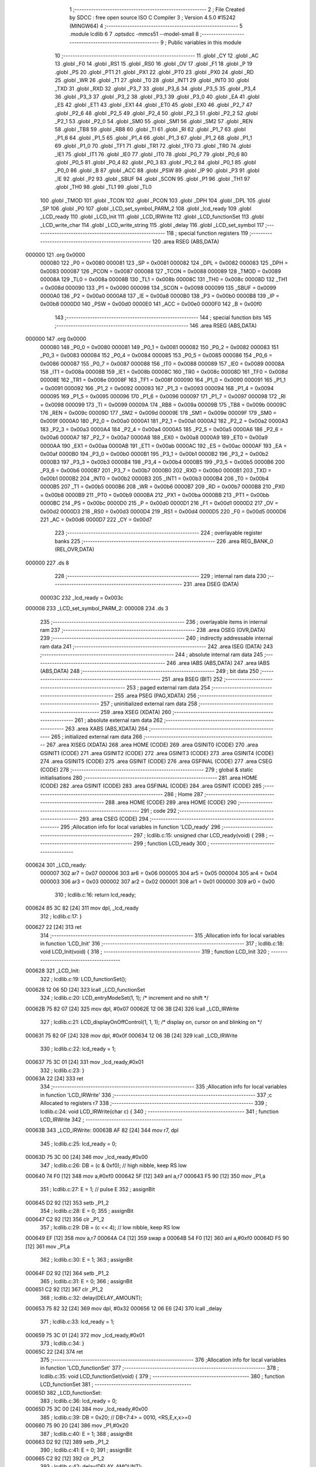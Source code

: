                                       1 ;--------------------------------------------------------
                                      2 ; File Created by SDCC : free open source ISO C Compiler
                                      3 ; Version 4.5.0 #15242 (MINGW64)
                                      4 ;--------------------------------------------------------
                                      5 	.module lcdlib
                                      6 	
                                      7 	.optsdcc -mmcs51 --model-small
                                      8 ;--------------------------------------------------------
                                      9 ; Public variables in this module
                                     10 ;--------------------------------------------------------
                                     11 	.globl _CY
                                     12 	.globl _AC
                                     13 	.globl _F0
                                     14 	.globl _RS1
                                     15 	.globl _RS0
                                     16 	.globl _OV
                                     17 	.globl _F1
                                     18 	.globl _P
                                     19 	.globl _PS
                                     20 	.globl _PT1
                                     21 	.globl _PX1
                                     22 	.globl _PT0
                                     23 	.globl _PX0
                                     24 	.globl _RD
                                     25 	.globl _WR
                                     26 	.globl _T1
                                     27 	.globl _T0
                                     28 	.globl _INT1
                                     29 	.globl _INT0
                                     30 	.globl _TXD
                                     31 	.globl _RXD
                                     32 	.globl _P3_7
                                     33 	.globl _P3_6
                                     34 	.globl _P3_5
                                     35 	.globl _P3_4
                                     36 	.globl _P3_3
                                     37 	.globl _P3_2
                                     38 	.globl _P3_1
                                     39 	.globl _P3_0
                                     40 	.globl _EA
                                     41 	.globl _ES
                                     42 	.globl _ET1
                                     43 	.globl _EX1
                                     44 	.globl _ET0
                                     45 	.globl _EX0
                                     46 	.globl _P2_7
                                     47 	.globl _P2_6
                                     48 	.globl _P2_5
                                     49 	.globl _P2_4
                                     50 	.globl _P2_3
                                     51 	.globl _P2_2
                                     52 	.globl _P2_1
                                     53 	.globl _P2_0
                                     54 	.globl _SM0
                                     55 	.globl _SM1
                                     56 	.globl _SM2
                                     57 	.globl _REN
                                     58 	.globl _TB8
                                     59 	.globl _RB8
                                     60 	.globl _TI
                                     61 	.globl _RI
                                     62 	.globl _P1_7
                                     63 	.globl _P1_6
                                     64 	.globl _P1_5
                                     65 	.globl _P1_4
                                     66 	.globl _P1_3
                                     67 	.globl _P1_2
                                     68 	.globl _P1_1
                                     69 	.globl _P1_0
                                     70 	.globl _TF1
                                     71 	.globl _TR1
                                     72 	.globl _TF0
                                     73 	.globl _TR0
                                     74 	.globl _IE1
                                     75 	.globl _IT1
                                     76 	.globl _IE0
                                     77 	.globl _IT0
                                     78 	.globl _P0_7
                                     79 	.globl _P0_6
                                     80 	.globl _P0_5
                                     81 	.globl _P0_4
                                     82 	.globl _P0_3
                                     83 	.globl _P0_2
                                     84 	.globl _P0_1
                                     85 	.globl _P0_0
                                     86 	.globl _B
                                     87 	.globl _ACC
                                     88 	.globl _PSW
                                     89 	.globl _IP
                                     90 	.globl _P3
                                     91 	.globl _IE
                                     92 	.globl _P2
                                     93 	.globl _SBUF
                                     94 	.globl _SCON
                                     95 	.globl _P1
                                     96 	.globl _TH1
                                     97 	.globl _TH0
                                     98 	.globl _TL1
                                     99 	.globl _TL0
                                    100 	.globl _TMOD
                                    101 	.globl _TCON
                                    102 	.globl _PCON
                                    103 	.globl _DPH
                                    104 	.globl _DPL
                                    105 	.globl _SP
                                    106 	.globl _P0
                                    107 	.globl _LCD_set_symbol_PARM_2
                                    108 	.globl _lcd_ready
                                    109 	.globl _LCD_ready
                                    110 	.globl _LCD_Init
                                    111 	.globl _LCD_IRWrite
                                    112 	.globl _LCD_functionSet
                                    113 	.globl _LCD_write_char
                                    114 	.globl _LCD_write_string
                                    115 	.globl _delay
                                    116 	.globl _LCD_set_symbol
                                    117 ;--------------------------------------------------------
                                    118 ; special function registers
                                    119 ;--------------------------------------------------------
                                    120 	.area RSEG    (ABS,DATA)
      000000                        121 	.org 0x0000
                           000080   122 _P0	=	0x0080
                           000081   123 _SP	=	0x0081
                           000082   124 _DPL	=	0x0082
                           000083   125 _DPH	=	0x0083
                           000087   126 _PCON	=	0x0087
                           000088   127 _TCON	=	0x0088
                           000089   128 _TMOD	=	0x0089
                           00008A   129 _TL0	=	0x008a
                           00008B   130 _TL1	=	0x008b
                           00008C   131 _TH0	=	0x008c
                           00008D   132 _TH1	=	0x008d
                           000090   133 _P1	=	0x0090
                           000098   134 _SCON	=	0x0098
                           000099   135 _SBUF	=	0x0099
                           0000A0   136 _P2	=	0x00a0
                           0000A8   137 _IE	=	0x00a8
                           0000B0   138 _P3	=	0x00b0
                           0000B8   139 _IP	=	0x00b8
                           0000D0   140 _PSW	=	0x00d0
                           0000E0   141 _ACC	=	0x00e0
                           0000F0   142 _B	=	0x00f0
                                    143 ;--------------------------------------------------------
                                    144 ; special function bits
                                    145 ;--------------------------------------------------------
                                    146 	.area RSEG    (ABS,DATA)
      000000                        147 	.org 0x0000
                           000080   148 _P0_0	=	0x0080
                           000081   149 _P0_1	=	0x0081
                           000082   150 _P0_2	=	0x0082
                           000083   151 _P0_3	=	0x0083
                           000084   152 _P0_4	=	0x0084
                           000085   153 _P0_5	=	0x0085
                           000086   154 _P0_6	=	0x0086
                           000087   155 _P0_7	=	0x0087
                           000088   156 _IT0	=	0x0088
                           000089   157 _IE0	=	0x0089
                           00008A   158 _IT1	=	0x008a
                           00008B   159 _IE1	=	0x008b
                           00008C   160 _TR0	=	0x008c
                           00008D   161 _TF0	=	0x008d
                           00008E   162 _TR1	=	0x008e
                           00008F   163 _TF1	=	0x008f
                           000090   164 _P1_0	=	0x0090
                           000091   165 _P1_1	=	0x0091
                           000092   166 _P1_2	=	0x0092
                           000093   167 _P1_3	=	0x0093
                           000094   168 _P1_4	=	0x0094
                           000095   169 _P1_5	=	0x0095
                           000096   170 _P1_6	=	0x0096
                           000097   171 _P1_7	=	0x0097
                           000098   172 _RI	=	0x0098
                           000099   173 _TI	=	0x0099
                           00009A   174 _RB8	=	0x009a
                           00009B   175 _TB8	=	0x009b
                           00009C   176 _REN	=	0x009c
                           00009D   177 _SM2	=	0x009d
                           00009E   178 _SM1	=	0x009e
                           00009F   179 _SM0	=	0x009f
                           0000A0   180 _P2_0	=	0x00a0
                           0000A1   181 _P2_1	=	0x00a1
                           0000A2   182 _P2_2	=	0x00a2
                           0000A3   183 _P2_3	=	0x00a3
                           0000A4   184 _P2_4	=	0x00a4
                           0000A5   185 _P2_5	=	0x00a5
                           0000A6   186 _P2_6	=	0x00a6
                           0000A7   187 _P2_7	=	0x00a7
                           0000A8   188 _EX0	=	0x00a8
                           0000A9   189 _ET0	=	0x00a9
                           0000AA   190 _EX1	=	0x00aa
                           0000AB   191 _ET1	=	0x00ab
                           0000AC   192 _ES	=	0x00ac
                           0000AF   193 _EA	=	0x00af
                           0000B0   194 _P3_0	=	0x00b0
                           0000B1   195 _P3_1	=	0x00b1
                           0000B2   196 _P3_2	=	0x00b2
                           0000B3   197 _P3_3	=	0x00b3
                           0000B4   198 _P3_4	=	0x00b4
                           0000B5   199 _P3_5	=	0x00b5
                           0000B6   200 _P3_6	=	0x00b6
                           0000B7   201 _P3_7	=	0x00b7
                           0000B0   202 _RXD	=	0x00b0
                           0000B1   203 _TXD	=	0x00b1
                           0000B2   204 _INT0	=	0x00b2
                           0000B3   205 _INT1	=	0x00b3
                           0000B4   206 _T0	=	0x00b4
                           0000B5   207 _T1	=	0x00b5
                           0000B6   208 _WR	=	0x00b6
                           0000B7   209 _RD	=	0x00b7
                           0000B8   210 _PX0	=	0x00b8
                           0000B9   211 _PT0	=	0x00b9
                           0000BA   212 _PX1	=	0x00ba
                           0000BB   213 _PT1	=	0x00bb
                           0000BC   214 _PS	=	0x00bc
                           0000D0   215 _P	=	0x00d0
                           0000D1   216 _F1	=	0x00d1
                           0000D2   217 _OV	=	0x00d2
                           0000D3   218 _RS0	=	0x00d3
                           0000D4   219 _RS1	=	0x00d4
                           0000D5   220 _F0	=	0x00d5
                           0000D6   221 _AC	=	0x00d6
                           0000D7   222 _CY	=	0x00d7
                                    223 ;--------------------------------------------------------
                                    224 ; overlayable register banks
                                    225 ;--------------------------------------------------------
                                    226 	.area REG_BANK_0	(REL,OVR,DATA)
      000000                        227 	.ds 8
                                    228 ;--------------------------------------------------------
                                    229 ; internal ram data
                                    230 ;--------------------------------------------------------
                                    231 	.area DSEG    (DATA)
                           00003C   232 _lcd_ready	=	0x003c
      000008                        233 _LCD_set_symbol_PARM_2:
      000008                        234 	.ds 3
                                    235 ;--------------------------------------------------------
                                    236 ; overlayable items in internal ram
                                    237 ;--------------------------------------------------------
                                    238 	.area	OSEG    (OVR,DATA)
                                    239 ;--------------------------------------------------------
                                    240 ; indirectly addressable internal ram data
                                    241 ;--------------------------------------------------------
                                    242 	.area ISEG    (DATA)
                                    243 ;--------------------------------------------------------
                                    244 ; absolute internal ram data
                                    245 ;--------------------------------------------------------
                                    246 	.area IABS    (ABS,DATA)
                                    247 	.area IABS    (ABS,DATA)
                                    248 ;--------------------------------------------------------
                                    249 ; bit data
                                    250 ;--------------------------------------------------------
                                    251 	.area BSEG    (BIT)
                                    252 ;--------------------------------------------------------
                                    253 ; paged external ram data
                                    254 ;--------------------------------------------------------
                                    255 	.area PSEG    (PAG,XDATA)
                                    256 ;--------------------------------------------------------
                                    257 ; uninitialized external ram data
                                    258 ;--------------------------------------------------------
                                    259 	.area XSEG    (XDATA)
                                    260 ;--------------------------------------------------------
                                    261 ; absolute external ram data
                                    262 ;--------------------------------------------------------
                                    263 	.area XABS    (ABS,XDATA)
                                    264 ;--------------------------------------------------------
                                    265 ; initialized external ram data
                                    266 ;--------------------------------------------------------
                                    267 	.area XISEG   (XDATA)
                                    268 	.area HOME    (CODE)
                                    269 	.area GSINIT0 (CODE)
                                    270 	.area GSINIT1 (CODE)
                                    271 	.area GSINIT2 (CODE)
                                    272 	.area GSINIT3 (CODE)
                                    273 	.area GSINIT4 (CODE)
                                    274 	.area GSINIT5 (CODE)
                                    275 	.area GSINIT  (CODE)
                                    276 	.area GSFINAL (CODE)
                                    277 	.area CSEG    (CODE)
                                    278 ;--------------------------------------------------------
                                    279 ; global & static initialisations
                                    280 ;--------------------------------------------------------
                                    281 	.area HOME    (CODE)
                                    282 	.area GSINIT  (CODE)
                                    283 	.area GSFINAL (CODE)
                                    284 	.area GSINIT  (CODE)
                                    285 ;--------------------------------------------------------
                                    286 ; Home
                                    287 ;--------------------------------------------------------
                                    288 	.area HOME    (CODE)
                                    289 	.area HOME    (CODE)
                                    290 ;--------------------------------------------------------
                                    291 ; code
                                    292 ;--------------------------------------------------------
                                    293 	.area CSEG    (CODE)
                                    294 ;------------------------------------------------------------
                                    295 ;Allocation info for local variables in function 'LCD_ready'
                                    296 ;------------------------------------------------------------
                                    297 ;	lcdlib.c:15: unsigned char LCD_ready(void) {
                                    298 ;	-----------------------------------------
                                    299 ;	 function LCD_ready
                                    300 ;	-----------------------------------------
      000624                        301 _LCD_ready:
                           000007   302 	ar7 = 0x07
                           000006   303 	ar6 = 0x06
                           000005   304 	ar5 = 0x05
                           000004   305 	ar4 = 0x04
                           000003   306 	ar3 = 0x03
                           000002   307 	ar2 = 0x02
                           000001   308 	ar1 = 0x01
                           000000   309 	ar0 = 0x00
                                    310 ;	lcdlib.c:16: return lcd_ready;
      000624 85 3C 82         [24]  311 	mov	dpl, _lcd_ready
                                    312 ;	lcdlib.c:17: }
      000627 22               [24]  313 	ret
                                    314 ;------------------------------------------------------------
                                    315 ;Allocation info for local variables in function 'LCD_Init'
                                    316 ;------------------------------------------------------------
                                    317 ;	lcdlib.c:18: void LCD_Init(void) {
                                    318 ;	-----------------------------------------
                                    319 ;	 function LCD_Init
                                    320 ;	-----------------------------------------
      000628                        321 _LCD_Init:
                                    322 ;	lcdlib.c:19: LCD_functionSet();
      000628 12 06 5D         [24]  323 	lcall	_LCD_functionSet
                                    324 ;	lcdlib.c:20: LCD_entryModeSet(1, 1); /* increment and no shift */
      00062B 75 82 07         [24]  325 	mov	dpl, #0x07
      00062E 12 06 3B         [24]  326 	lcall	_LCD_IRWrite
                                    327 ;	lcdlib.c:21: LCD_displayOnOffControl(1, 1, 1); /* display on, cursor on and blinking on */
      000631 75 82 0F         [24]  328 	mov	dpl, #0x0f
      000634 12 06 3B         [24]  329 	lcall	_LCD_IRWrite
                                    330 ;	lcdlib.c:22: lcd_ready = 1;
      000637 75 3C 01         [24]  331 	mov	_lcd_ready,#0x01
                                    332 ;	lcdlib.c:23: }
      00063A 22               [24]  333 	ret
                                    334 ;------------------------------------------------------------
                                    335 ;Allocation info for local variables in function 'LCD_IRWrite'
                                    336 ;------------------------------------------------------------
                                    337 ;c             Allocated to registers r7 
                                    338 ;------------------------------------------------------------
                                    339 ;	lcdlib.c:24: void LCD_IRWrite(char c) {
                                    340 ;	-----------------------------------------
                                    341 ;	 function LCD_IRWrite
                                    342 ;	-----------------------------------------
      00063B                        343 _LCD_IRWrite:
      00063B AF 82            [24]  344 	mov	r7, dpl
                                    345 ;	lcdlib.c:25: lcd_ready = 0;
      00063D 75 3C 00         [24]  346 	mov	_lcd_ready,#0x00
                                    347 ;	lcdlib.c:26: DB = (c & 0xf0); // high nibble, keep RS low
      000640 74 F0            [12]  348 	mov	a,#0xf0
      000642 5F               [12]  349 	anl	a,r7
      000643 F5 90            [12]  350 	mov	_P1,a
                                    351 ;	lcdlib.c:27: E = 1;  // pulse E
                                    352 ;	assignBit
      000645 D2 92            [12]  353 	setb	_P1_2
                                    354 ;	lcdlib.c:28: E = 0;
                                    355 ;	assignBit
      000647 C2 92            [12]  356 	clr	_P1_2
                                    357 ;	lcdlib.c:29: DB = (c << 4); // low nibble, keep RS low
      000649 EF               [12]  358 	mov	a,r7
      00064A C4               [12]  359 	swap	a
      00064B 54 F0            [12]  360 	anl	a,#0xf0
      00064D F5 90            [12]  361 	mov	_P1,a
                                    362 ;	lcdlib.c:30: E = 1;
                                    363 ;	assignBit
      00064F D2 92            [12]  364 	setb	_P1_2
                                    365 ;	lcdlib.c:31: E = 0;
                                    366 ;	assignBit
      000651 C2 92            [12]  367 	clr	_P1_2
                                    368 ;	lcdlib.c:32: delay(DELAY_AMOUNT);
      000653 75 82 32         [24]  369 	mov	dpl, #0x32
      000656 12 06 E6         [24]  370 	lcall	_delay
                                    371 ;	lcdlib.c:33: lcd_ready = 1;
      000659 75 3C 01         [24]  372 	mov	_lcd_ready,#0x01
                                    373 ;	lcdlib.c:34: }
      00065C 22               [24]  374 	ret
                                    375 ;------------------------------------------------------------
                                    376 ;Allocation info for local variables in function 'LCD_functionSet'
                                    377 ;------------------------------------------------------------
                                    378 ;	lcdlib.c:35: void LCD_functionSet(void) {
                                    379 ;	-----------------------------------------
                                    380 ;	 function LCD_functionSet
                                    381 ;	-----------------------------------------
      00065D                        382 _LCD_functionSet:
                                    383 ;	lcdlib.c:36: lcd_ready = 0;
      00065D 75 3C 00         [24]  384 	mov	_lcd_ready,#0x00
                                    385 ;	lcdlib.c:39: DB = 0x20;  // DB<7:4> = 0010, <RS,E,x,x>=0
      000660 75 90 20         [24]  386 	mov	_P1,#0x20
                                    387 ;	lcdlib.c:40: E = 1;
                                    388 ;	assignBit
      000663 D2 92            [12]  389 	setb	_P1_2
                                    390 ;	lcdlib.c:41: E = 0;
                                    391 ;	assignBit
      000665 C2 92            [12]  392 	clr	_P1_2
                                    393 ;	lcdlib.c:42: delay(DELAY_AMOUNT);
      000667 75 82 32         [24]  394 	mov	dpl, #0x32
      00066A 12 06 E6         [24]  395 	lcall	_delay
                                    396 ;	lcdlib.c:43: E = 1;
                                    397 ;	assignBit
      00066D D2 92            [12]  398 	setb	_P1_2
                                    399 ;	lcdlib.c:44: E = 0;
                                    400 ;	assignBit
      00066F C2 92            [12]  401 	clr	_P1_2
                                    402 ;	lcdlib.c:45: delay(DELAY_AMOUNT); // added, to ensure sufficient delay
      000671 75 82 32         [24]  403 	mov	dpl, #0x32
      000674 12 06 E6         [24]  404 	lcall	_delay
                                    405 ;	lcdlib.c:46: DB7 = 1; // 2-line model
                                    406 ;	assignBit
      000677 D2 97            [12]  407 	setb	_P1_7
                                    408 ;	lcdlib.c:48: E = 1;
                                    409 ;	assignBit
      000679 D2 92            [12]  410 	setb	_P1_2
                                    411 ;	lcdlib.c:49: E = 0;
                                    412 ;	assignBit
      00067B C2 92            [12]  413 	clr	_P1_2
                                    414 ;	lcdlib.c:50: delay(DELAY_AMOUNT);
      00067D 75 82 32         [24]  415 	mov	dpl, #0x32
      000680 12 06 E6         [24]  416 	lcall	_delay
                                    417 ;	lcdlib.c:51: lcd_ready = 1;
      000683 75 3C 01         [24]  418 	mov	_lcd_ready,#0x01
                                    419 ;	lcdlib.c:52: }
      000686 22               [24]  420 	ret
                                    421 ;------------------------------------------------------------
                                    422 ;Allocation info for local variables in function 'LCD_write_char'
                                    423 ;------------------------------------------------------------
                                    424 ;c             Allocated to registers r7 
                                    425 ;------------------------------------------------------------
                                    426 ;	lcdlib.c:54: void LCD_write_char(char c) {
                                    427 ;	-----------------------------------------
                                    428 ;	 function LCD_write_char
                                    429 ;	-----------------------------------------
      000687                        430 _LCD_write_char:
      000687 AF 82            [24]  431 	mov	r7, dpl
                                    432 ;	lcdlib.c:55: lcd_ready = 0;
      000689 75 3C 00         [24]  433 	mov	_lcd_ready,#0x00
                                    434 ;	lcdlib.c:56: DB = (c & 0xf0) | 0x08; //; keep the RS
      00068C 74 F0            [12]  435 	mov	a,#0xf0
      00068E 5F               [12]  436 	anl	a,r7
      00068F 44 08            [12]  437 	orl	a,#0x08
      000691 F5 90            [12]  438 	mov	_P1,a
                                    439 ;	lcdlib.c:57: RS = 1;
                                    440 ;	assignBit
      000693 D2 93            [12]  441 	setb	_P1_3
                                    442 ;	lcdlib.c:58: E = 1;
                                    443 ;	assignBit
      000695 D2 92            [12]  444 	setb	_P1_2
                                    445 ;	lcdlib.c:59: E = 0;
                                    446 ;	assignBit
      000697 C2 92            [12]  447 	clr	_P1_2
                                    448 ;	lcdlib.c:60: DB = (c << 4) | 0x08; // keep the RS
      000699 EF               [12]  449 	mov	a,r7
      00069A C4               [12]  450 	swap	a
      00069B 54 F0            [12]  451 	anl	a,#0xf0
      00069D FF               [12]  452 	mov	r7,a
      00069E 74 08            [12]  453 	mov	a,#0x08
      0006A0 4F               [12]  454 	orl	a,r7
      0006A1 F5 90            [12]  455 	mov	_P1,a
                                    456 ;	lcdlib.c:61: E = 1;
                                    457 ;	assignBit
      0006A3 D2 92            [12]  458 	setb	_P1_2
                                    459 ;	lcdlib.c:62: E = 0;
                                    460 ;	assignBit
      0006A5 C2 92            [12]  461 	clr	_P1_2
                                    462 ;	lcdlib.c:63: delay(DELAY_AMOUNT);
      0006A7 75 82 32         [24]  463 	mov	dpl, #0x32
      0006AA 12 06 E6         [24]  464 	lcall	_delay
                                    465 ;	lcdlib.c:64: lcd_ready = 1;
      0006AD 75 3C 01         [24]  466 	mov	_lcd_ready,#0x01
                                    467 ;	lcdlib.c:65: }
      0006B0 22               [24]  468 	ret
                                    469 ;------------------------------------------------------------
                                    470 ;Allocation info for local variables in function 'LCD_write_string'
                                    471 ;------------------------------------------------------------
                                    472 ;str           Allocated to registers 
                                    473 ;------------------------------------------------------------
                                    474 ;	lcdlib.c:66: void LCD_write_string(char* str) {
                                    475 ;	-----------------------------------------
                                    476 ;	 function LCD_write_string
                                    477 ;	-----------------------------------------
      0006B1                        478 _LCD_write_string:
      0006B1 AD 82            [24]  479 	mov	r5, dpl
      0006B3 AE 83            [24]  480 	mov	r6, dph
      0006B5 AF F0            [24]  481 	mov	r7, b
                                    482 ;	lcdlib.c:67: while (*str++) {
      0006B7                        483 00101$:
      0006B7 8D 82            [24]  484 	mov	dpl,r5
      0006B9 8E 83            [24]  485 	mov	dph,r6
      0006BB 8F F0            [24]  486 	mov	b,r7
      0006BD 12 09 74         [24]  487 	lcall	__gptrget
      0006C0 FC               [12]  488 	mov	r4,a
      0006C1 A3               [24]  489 	inc	dptr
      0006C2 AD 82            [24]  490 	mov	r5,dpl
      0006C4 AE 83            [24]  491 	mov	r6,dph
      0006C6 EC               [12]  492 	mov	a,r4
      0006C7 60 1C            [24]  493 	jz	00104$
                                    494 ;	lcdlib.c:68: LCD_write_char(*str);
      0006C9 8D 82            [24]  495 	mov	dpl,r5
      0006CB 8E 83            [24]  496 	mov	dph,r6
      0006CD 8F F0            [24]  497 	mov	b,r7
      0006CF 12 09 74         [24]  498 	lcall	__gptrget
      0006D2 F5 82            [12]  499 	mov	dpl,a
      0006D4 C0 07            [24]  500 	push	ar7
      0006D6 C0 06            [24]  501 	push	ar6
      0006D8 C0 05            [24]  502 	push	ar5
      0006DA 12 06 87         [24]  503 	lcall	_LCD_write_char
      0006DD D0 05            [24]  504 	pop	ar5
      0006DF D0 06            [24]  505 	pop	ar6
      0006E1 D0 07            [24]  506 	pop	ar7
      0006E3 80 D2            [24]  507 	sjmp	00101$
      0006E5                        508 00104$:
                                    509 ;	lcdlib.c:70: }
      0006E5 22               [24]  510 	ret
                                    511 ;------------------------------------------------------------
                                    512 ;Allocation info for local variables in function 'delay'
                                    513 ;------------------------------------------------------------
                                    514 ;n             Allocated to registers 
                                    515 ;------------------------------------------------------------
                                    516 ;	lcdlib.c:71: void delay(unsigned char n) {
                                    517 ;	-----------------------------------------
                                    518 ;	 function delay
                                    519 ;	-----------------------------------------
      0006E6                        520 _delay:
                                    521 ;	lcdlib.c:75: __endasm;
      0006E6                        522 dhere:
      0006E6 D5 82 FD         [24]  523 	djnz	dpl, dhere
                                    524 ;	lcdlib.c:77: }
      0006E9 22               [24]  525 	ret
                                    526 ;------------------------------------------------------------
                                    527 ;Allocation info for local variables in function 'LCD_set_symbol'
                                    528 ;------------------------------------------------------------
                                    529 ;symb          Allocated with name '_LCD_set_symbol_PARM_2'
                                    530 ;code          Allocated to registers r7 
                                    531 ;------------------------------------------------------------
                                    532 ;	lcdlib.c:79: void LCD_set_symbol(char code, const char symb[]) {
                                    533 ;	-----------------------------------------
                                    534 ;	 function LCD_set_symbol
                                    535 ;	-----------------------------------------
      0006EA                        536 _LCD_set_symbol:
      0006EA AF 82            [24]  537 	mov	r7, dpl
                                    538 ;	lcdlib.c:84: LCD_setCgRamAddress(code); // code is the character generation memory 
      0006EC 74 40            [12]  539 	mov	a,#0x40
      0006EE 4F               [12]  540 	orl	a,r7
      0006EF F5 82            [12]  541 	mov	dpl,a
      0006F1 12 06 3B         [24]  542 	lcall	_LCD_IRWrite
                                    543 ;	lcdlib.c:87: LCD_write_char(symb[0]);
      0006F4 AD 08            [24]  544 	mov	r5,_LCD_set_symbol_PARM_2
      0006F6 AE 09            [24]  545 	mov	r6,(_LCD_set_symbol_PARM_2 + 1)
      0006F8 AF 0A            [24]  546 	mov	r7,(_LCD_set_symbol_PARM_2 + 2)
      0006FA 8D 82            [24]  547 	mov	dpl,r5
      0006FC 8E 83            [24]  548 	mov	dph,r6
      0006FE 8F F0            [24]  549 	mov	b,r7
      000700 12 09 74         [24]  550 	lcall	__gptrget
      000703 F5 82            [12]  551 	mov	dpl,a
      000705 C0 07            [24]  552 	push	ar7
      000707 C0 06            [24]  553 	push	ar6
      000709 C0 05            [24]  554 	push	ar5
      00070B 12 06 87         [24]  555 	lcall	_LCD_write_char
      00070E D0 05            [24]  556 	pop	ar5
      000710 D0 06            [24]  557 	pop	ar6
      000712 D0 07            [24]  558 	pop	ar7
                                    559 ;	lcdlib.c:88: LCD_write_char(symb[1]);
      000714 74 01            [12]  560 	mov	a,#0x01
      000716 2D               [12]  561 	add	a, r5
      000717 FA               [12]  562 	mov	r2,a
      000718 E4               [12]  563 	clr	a
      000719 3E               [12]  564 	addc	a, r6
      00071A FB               [12]  565 	mov	r3,a
      00071B 8F 04            [24]  566 	mov	ar4,r7
      00071D 8A 82            [24]  567 	mov	dpl,r2
      00071F 8B 83            [24]  568 	mov	dph,r3
      000721 8C F0            [24]  569 	mov	b,r4
      000723 12 09 74         [24]  570 	lcall	__gptrget
      000726 F5 82            [12]  571 	mov	dpl,a
      000728 C0 07            [24]  572 	push	ar7
      00072A C0 06            [24]  573 	push	ar6
      00072C C0 05            [24]  574 	push	ar5
      00072E 12 06 87         [24]  575 	lcall	_LCD_write_char
      000731 D0 05            [24]  576 	pop	ar5
      000733 D0 06            [24]  577 	pop	ar6
      000735 D0 07            [24]  578 	pop	ar7
                                    579 ;	lcdlib.c:89: LCD_write_char(symb[2]);
      000737 74 02            [12]  580 	mov	a,#0x02
      000739 2D               [12]  581 	add	a, r5
      00073A FA               [12]  582 	mov	r2,a
      00073B E4               [12]  583 	clr	a
      00073C 3E               [12]  584 	addc	a, r6
      00073D FB               [12]  585 	mov	r3,a
      00073E 8F 04            [24]  586 	mov	ar4,r7
      000740 8A 82            [24]  587 	mov	dpl,r2
      000742 8B 83            [24]  588 	mov	dph,r3
      000744 8C F0            [24]  589 	mov	b,r4
      000746 12 09 74         [24]  590 	lcall	__gptrget
      000749 F5 82            [12]  591 	mov	dpl,a
      00074B C0 07            [24]  592 	push	ar7
      00074D C0 06            [24]  593 	push	ar6
      00074F C0 05            [24]  594 	push	ar5
      000751 12 06 87         [24]  595 	lcall	_LCD_write_char
      000754 D0 05            [24]  596 	pop	ar5
      000756 D0 06            [24]  597 	pop	ar6
      000758 D0 07            [24]  598 	pop	ar7
                                    599 ;	lcdlib.c:90: LCD_write_char(symb[3]);
      00075A 74 03            [12]  600 	mov	a,#0x03
      00075C 2D               [12]  601 	add	a, r5
      00075D FA               [12]  602 	mov	r2,a
      00075E E4               [12]  603 	clr	a
      00075F 3E               [12]  604 	addc	a, r6
      000760 FB               [12]  605 	mov	r3,a
      000761 8F 04            [24]  606 	mov	ar4,r7
      000763 8A 82            [24]  607 	mov	dpl,r2
      000765 8B 83            [24]  608 	mov	dph,r3
      000767 8C F0            [24]  609 	mov	b,r4
      000769 12 09 74         [24]  610 	lcall	__gptrget
      00076C F5 82            [12]  611 	mov	dpl,a
      00076E C0 07            [24]  612 	push	ar7
      000770 C0 06            [24]  613 	push	ar6
      000772 C0 05            [24]  614 	push	ar5
      000774 12 06 87         [24]  615 	lcall	_LCD_write_char
      000777 D0 05            [24]  616 	pop	ar5
      000779 D0 06            [24]  617 	pop	ar6
      00077B D0 07            [24]  618 	pop	ar7
                                    619 ;	lcdlib.c:91: LCD_write_char(symb[4]);
      00077D 74 04            [12]  620 	mov	a,#0x04
      00077F 2D               [12]  621 	add	a, r5
      000780 FA               [12]  622 	mov	r2,a
      000781 E4               [12]  623 	clr	a
      000782 3E               [12]  624 	addc	a, r6
      000783 FB               [12]  625 	mov	r3,a
      000784 8F 04            [24]  626 	mov	ar4,r7
      000786 8A 82            [24]  627 	mov	dpl,r2
      000788 8B 83            [24]  628 	mov	dph,r3
      00078A 8C F0            [24]  629 	mov	b,r4
      00078C 12 09 74         [24]  630 	lcall	__gptrget
      00078F F5 82            [12]  631 	mov	dpl,a
      000791 C0 07            [24]  632 	push	ar7
      000793 C0 06            [24]  633 	push	ar6
      000795 C0 05            [24]  634 	push	ar5
      000797 12 06 87         [24]  635 	lcall	_LCD_write_char
      00079A D0 05            [24]  636 	pop	ar5
      00079C D0 06            [24]  637 	pop	ar6
      00079E D0 07            [24]  638 	pop	ar7
                                    639 ;	lcdlib.c:92: LCD_write_char(symb[5]);
      0007A0 74 05            [12]  640 	mov	a,#0x05
      0007A2 2D               [12]  641 	add	a, r5
      0007A3 FA               [12]  642 	mov	r2,a
      0007A4 E4               [12]  643 	clr	a
      0007A5 3E               [12]  644 	addc	a, r6
      0007A6 FB               [12]  645 	mov	r3,a
      0007A7 8F 04            [24]  646 	mov	ar4,r7
      0007A9 8A 82            [24]  647 	mov	dpl,r2
      0007AB 8B 83            [24]  648 	mov	dph,r3
      0007AD 8C F0            [24]  649 	mov	b,r4
      0007AF 12 09 74         [24]  650 	lcall	__gptrget
      0007B2 F5 82            [12]  651 	mov	dpl,a
      0007B4 C0 07            [24]  652 	push	ar7
      0007B6 C0 06            [24]  653 	push	ar6
      0007B8 C0 05            [24]  654 	push	ar5
      0007BA 12 06 87         [24]  655 	lcall	_LCD_write_char
      0007BD D0 05            [24]  656 	pop	ar5
      0007BF D0 06            [24]  657 	pop	ar6
      0007C1 D0 07            [24]  658 	pop	ar7
                                    659 ;	lcdlib.c:93: LCD_write_char(symb[6]);
      0007C3 74 06            [12]  660 	mov	a,#0x06
      0007C5 2D               [12]  661 	add	a, r5
      0007C6 FA               [12]  662 	mov	r2,a
      0007C7 E4               [12]  663 	clr	a
      0007C8 3E               [12]  664 	addc	a, r6
      0007C9 FB               [12]  665 	mov	r3,a
      0007CA 8F 04            [24]  666 	mov	ar4,r7
      0007CC 8A 82            [24]  667 	mov	dpl,r2
      0007CE 8B 83            [24]  668 	mov	dph,r3
      0007D0 8C F0            [24]  669 	mov	b,r4
      0007D2 12 09 74         [24]  670 	lcall	__gptrget
      0007D5 F5 82            [12]  671 	mov	dpl,a
      0007D7 C0 07            [24]  672 	push	ar7
      0007D9 C0 06            [24]  673 	push	ar6
      0007DB C0 05            [24]  674 	push	ar5
      0007DD 12 06 87         [24]  675 	lcall	_LCD_write_char
      0007E0 D0 05            [24]  676 	pop	ar5
      0007E2 D0 06            [24]  677 	pop	ar6
      0007E4 D0 07            [24]  678 	pop	ar7
                                    679 ;	lcdlib.c:94: LCD_write_char(symb[7]);
      0007E6 74 07            [12]  680 	mov	a,#0x07
      0007E8 2D               [12]  681 	add	a, r5
      0007E9 FD               [12]  682 	mov	r5,a
      0007EA E4               [12]  683 	clr	a
      0007EB 3E               [12]  684 	addc	a, r6
      0007EC FE               [12]  685 	mov	r6,a
      0007ED 8D 82            [24]  686 	mov	dpl,r5
      0007EF 8E 83            [24]  687 	mov	dph,r6
      0007F1 8F F0            [24]  688 	mov	b,r7
      0007F3 12 09 74         [24]  689 	lcall	__gptrget
      0007F6 F5 82            [12]  690 	mov	dpl,a
                                    691 ;	lcdlib.c:97: }
      0007F8 02 06 87         [24]  692 	ljmp	_LCD_write_char
                                    693 	.area CSEG    (CODE)
                                    694 	.area CONST   (CODE)
                                    695 	.area XINIT   (CODE)
                                    696 	.area CABS    (ABS,CODE)

